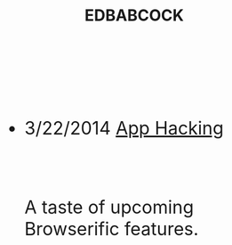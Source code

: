 #+HTML: <div id="index" class="container-fluid" style="font-size: 2rem;"><div class="row"><div class="col-md-10 col-md-offset-1 col-xs-12 col-sm-12 col-lg-8 col-lg-offset-2">
#+TITLE: EDBABCOCK
#+HTML: <br><br>

- 3/22/2014 [[file:app-hacking.org][App Hacking]]
  #+HTML: <br><p>A taste of upcoming Browserific features.</p>



   #+HTML: </div></div></div>
